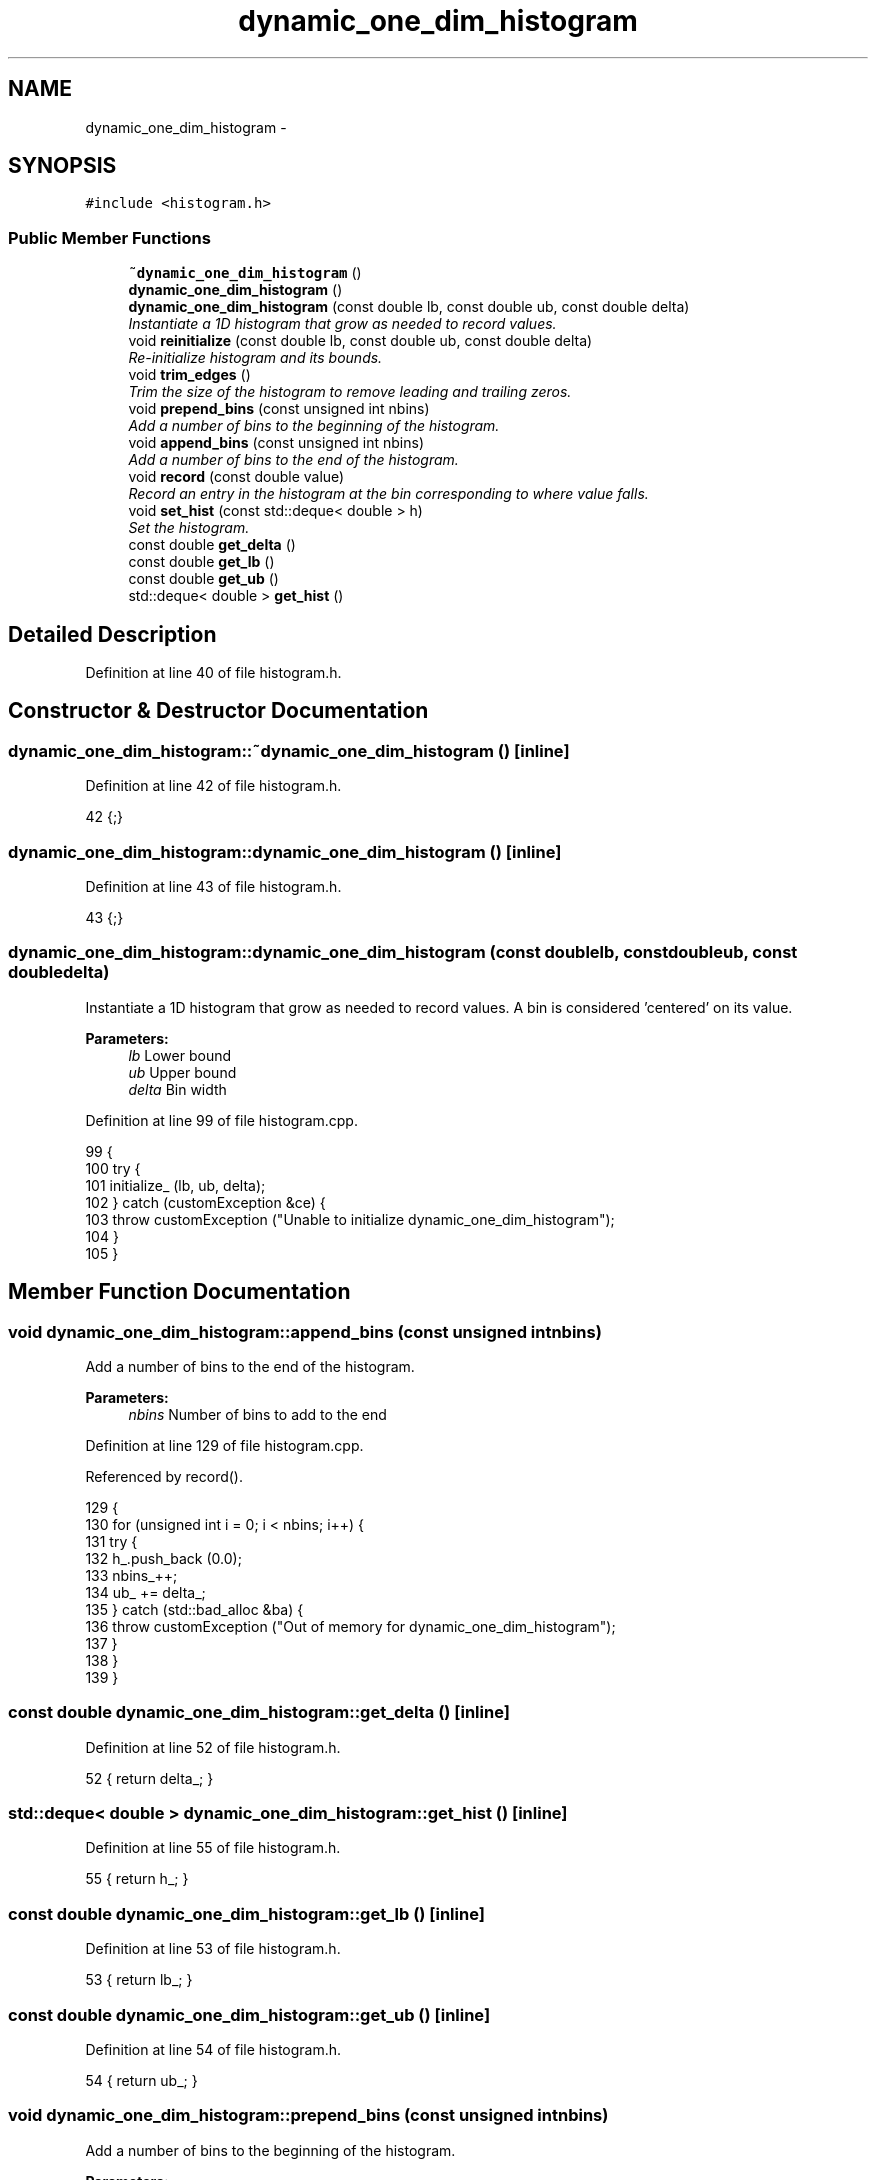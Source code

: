 .TH "dynamic_one_dim_histogram" 3 "Fri Dec 23 2016" "Version v0.1.0" "Flat-Histogram Monte Carlo Simulation" \" -*- nroff -*-
.ad l
.nh
.SH NAME
dynamic_one_dim_histogram \- 
.SH SYNOPSIS
.br
.PP
.PP
\fC#include <histogram\&.h>\fP
.SS "Public Member Functions"

.in +1c
.ti -1c
.RI "\fB~dynamic_one_dim_histogram\fP ()"
.br
.ti -1c
.RI "\fBdynamic_one_dim_histogram\fP ()"
.br
.ti -1c
.RI "\fBdynamic_one_dim_histogram\fP (const double lb, const double ub, const double delta)"
.br
.RI "\fIInstantiate a 1D histogram that grow as needed to record values\&. \fP"
.ti -1c
.RI "void \fBreinitialize\fP (const double lb, const double ub, const double delta)"
.br
.RI "\fIRe-initialize histogram and its bounds\&. \fP"
.ti -1c
.RI "void \fBtrim_edges\fP ()"
.br
.RI "\fITrim the size of the histogram to remove leading and trailing zeros\&. \fP"
.ti -1c
.RI "void \fBprepend_bins\fP (const unsigned int nbins)"
.br
.RI "\fIAdd a number of bins to the beginning of the histogram\&. \fP"
.ti -1c
.RI "void \fBappend_bins\fP (const unsigned int nbins)"
.br
.RI "\fIAdd a number of bins to the end of the histogram\&. \fP"
.ti -1c
.RI "void \fBrecord\fP (const double value)"
.br
.RI "\fIRecord an entry in the histogram at the bin corresponding to where value falls\&. \fP"
.ti -1c
.RI "void \fBset_hist\fP (const std::deque< double > h)"
.br
.RI "\fISet the histogram\&. \fP"
.ti -1c
.RI "const double \fBget_delta\fP ()"
.br
.ti -1c
.RI "const double \fBget_lb\fP ()"
.br
.ti -1c
.RI "const double \fBget_ub\fP ()"
.br
.ti -1c
.RI "std::deque< double > \fBget_hist\fP ()"
.br
.in -1c
.SH "Detailed Description"
.PP 
Definition at line 40 of file histogram\&.h\&.
.SH "Constructor & Destructor Documentation"
.PP 
.SS "dynamic_one_dim_histogram::~dynamic_one_dim_histogram ()\fC [inline]\fP"

.PP
Definition at line 42 of file histogram\&.h\&.
.PP
.nf
42 {;}
.fi
.SS "dynamic_one_dim_histogram::dynamic_one_dim_histogram ()\fC [inline]\fP"

.PP
Definition at line 43 of file histogram\&.h\&.
.PP
.nf
43 {;}
.fi
.SS "dynamic_one_dim_histogram::dynamic_one_dim_histogram (const doublelb, const doubleub, const doubledelta)"

.PP
Instantiate a 1D histogram that grow as needed to record values\&. A bin is considered 'centered' on its value\&.
.PP
\fBParameters:\fP
.RS 4
\fIlb\fP Lower bound 
.br
\fIub\fP Upper bound 
.br
\fIdelta\fP Bin width 
.RE
.PP

.PP
Definition at line 99 of file histogram\&.cpp\&.
.PP
.nf
99                                                                                                           {
100     try {
101         initialize_ (lb, ub, delta);
102     } catch (customException &ce) {
103         throw customException ("Unable to initialize dynamic_one_dim_histogram");
104     }
105 }
.fi
.SH "Member Function Documentation"
.PP 
.SS "void dynamic_one_dim_histogram::append_bins (const unsigned intnbins)"

.PP
Add a number of bins to the end of the histogram\&. 
.PP
\fBParameters:\fP
.RS 4
\fInbins\fP Number of bins to add to the end 
.RE
.PP

.PP
Definition at line 129 of file histogram\&.cpp\&.
.PP
Referenced by record()\&.
.PP
.nf
129                                                                      {
130     for (unsigned int i = 0; i < nbins; i++) {
131         try {
132             h_\&.push_back (0\&.0);
133             nbins_++;
134             ub_ += delta_;
135         } catch (std::bad_alloc &ba) {
136             throw customException ("Out of memory for dynamic_one_dim_histogram");
137         }
138     }
139 }
.fi
.SS "const double dynamic_one_dim_histogram::get_delta ()\fC [inline]\fP"

.PP
Definition at line 52 of file histogram\&.h\&.
.PP
.nf
52 { return delta_; }
.fi
.SS "std::deque< double > dynamic_one_dim_histogram::get_hist ()\fC [inline]\fP"

.PP
Definition at line 55 of file histogram\&.h\&.
.PP
.nf
55 { return h_; }
.fi
.SS "const double dynamic_one_dim_histogram::get_lb ()\fC [inline]\fP"

.PP
Definition at line 53 of file histogram\&.h\&.
.PP
.nf
53 { return lb_; }
.fi
.SS "const double dynamic_one_dim_histogram::get_ub ()\fC [inline]\fP"

.PP
Definition at line 54 of file histogram\&.h\&.
.PP
.nf
54 { return ub_; }
.fi
.SS "void dynamic_one_dim_histogram::prepend_bins (const unsigned intnbins)"

.PP
Add a number of bins to the beginning of the histogram\&. 
.PP
\fBParameters:\fP
.RS 4
\fInbins\fP Number of bins to add to the beginning 
.RE
.PP

.PP
Definition at line 112 of file histogram\&.cpp\&.
.PP
Referenced by record()\&.
.PP
.nf
112                                                                       {
113     for (unsigned int i = 0; i < nbins; i++) {
114         try {
115             h_\&.push_front (0\&.0);
116             nbins_++;
117             lb_ -= delta_;
118         } catch (std::bad_alloc &ba) {
119             throw customException ("Out of memory for dynamic_one_dim_histogram");
120         }
121     }
122 }
.fi
.SS "void dynamic_one_dim_histogram::record (const doublevalue)"

.PP
Record an entry in the histogram at the bin corresponding to where value falls\&. 
.PP
\fBParameters:\fP
.RS 4
\fIvalue\fP Raw value, bin this corresponds to is internally calculated 
.RE
.PP

.PP
Definition at line 146 of file histogram\&.cpp\&.
.PP
References append_bins(), prepend_bins(), and customException::what()\&.
.PP
.nf
146                                                           {
147     int bin = round((value - lb_)/delta_); // this "centers" the bin
148     if (bin < 0) {
149         // prepend and fill
150         try {
151             prepend_bins(-bin);
152         } catch (customException &ce) {
153             std::string a = "Unable to prepend dynamic_one_dim_histogram: ", b = ce\&.what();
154             throw customException (a+b);
155         }
156         bin = round((value - lb_)/delta_);
157     } else if (bin >= nbins_) {
158         // append and fill
159         try {
160             append_bins (bin - nbins_ + 1);
161         } catch (customException &ce) {
162             std::string a = "Unable to append dynamic_one_dim_histogram: ", b = ce\&.what();
163             throw customException (a+b);
164         }
165         bin = round((value - lb_)/delta_);
166     }
167     h_[bin] += 1\&.0;
168 }
.fi
.SS "void dynamic_one_dim_histogram::reinitialize (const doublelb, const doubleub, const doubledelta)"

.PP
Re-initialize histogram and its bounds\&. All entries are zeroed\&. 
.PP
Definition at line 83 of file histogram\&.cpp\&.
.PP
.nf
83                                                                                                   {
84     try {
85         initialize_ (lb, ub, delta);
86     } catch (customException &ce) {
87         throw customException ("Unable to re-initialize dynamic_one_dim_histogram");
88     }
89 }
.fi
.SS "void dynamic_one_dim_histogram::set_hist (const std::deque< double >h)"

.PP
Set the histogram\&. Intended to be used to restart from a checkpoint\&.
.PP
\fBParameters:\fP
.RS 4
\fIh\fP Histogram to set to\&. 
.RE
.PP

.PP
Definition at line 72 of file histogram\&.cpp\&.
.PP
.nf
72                                                                      {
73     if (h\&.size() != h_\&.size()) {
74         throw customException ("Histogram using to set is not the same as inherent, aborting");
75     } else {
76         h_ = (std::deque < double >)h;
77     }
78 }
.fi
.SS "void dynamic_one_dim_histogram::trim_edges ()"

.PP
Trim the size of the histogram to remove leading and trailing zeros\&. 
.PP
Definition at line 7 of file histogram\&.cpp\&.
.PP
.nf
7                                             {
8     long unsigned int leading = 0, trailing = 0;
9     for (std::deque < double >::iterator it = h_\&.begin(); it != h_\&.end(); ++it) {
10         if (*it <= 0) {
11             leading++;
12         } else {
13             break;
14         }
15     }
16     for (std::deque < double >::reverse_iterator rit = h_\&.rbegin(); rit != h_\&.rend(); ++rit) {
17         if (*rit <= 0) {
18             trailing++;
19         } else {
20             break;
21         }
22     }
23 
24     if (leading + trailing >= h_\&.size()) {
25         throw customException ("Cannot trim dynamic_one_dim_histogram because it is empty");
26     }
27 
28     nbins_ -= (leading + trailing);
29     lb_ += leading*delta_;
30     ub_ -= trailing*delta_;
31 
32     for (unsigned int i = 0; i < leading; ++i) {
33         h_\&.pop_front();
34     }
35     for (unsigned int i = 0; i < trailing; ++i) {
36         h_\&.pop_back();
37     }
38 }
.fi


.SH "Author"
.PP 
Generated automatically by Doxygen for Flat-Histogram Monte Carlo Simulation from the source code\&.
